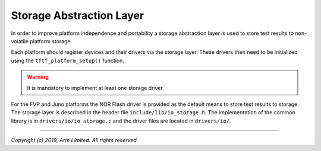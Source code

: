 Storage Abstraction Layer
=========================

In order to improve platform independence and portability a storage abstraction
layer is used to store test results to non-volatile platform storage.

Each platform should register devices and their drivers via the storage layer.
These drivers then need to be initialized using the ``tftf_platform_setup()``
function.

.. warning::
   It is mandatory to implement at least one storage driver.

For the FVP and Juno platforms the NOR Flash driver is provided as the default
means to store test results to storage. The storage layer is described in the
header file ``include/lib/io_storage.h``. The implementation of the common
library is in ``drivers/io/io_storage.c`` and the driver files are located in
``drivers/io/``.

--------------

*Copyright (c) 2019, Arm Limited. All rights reserved.*
